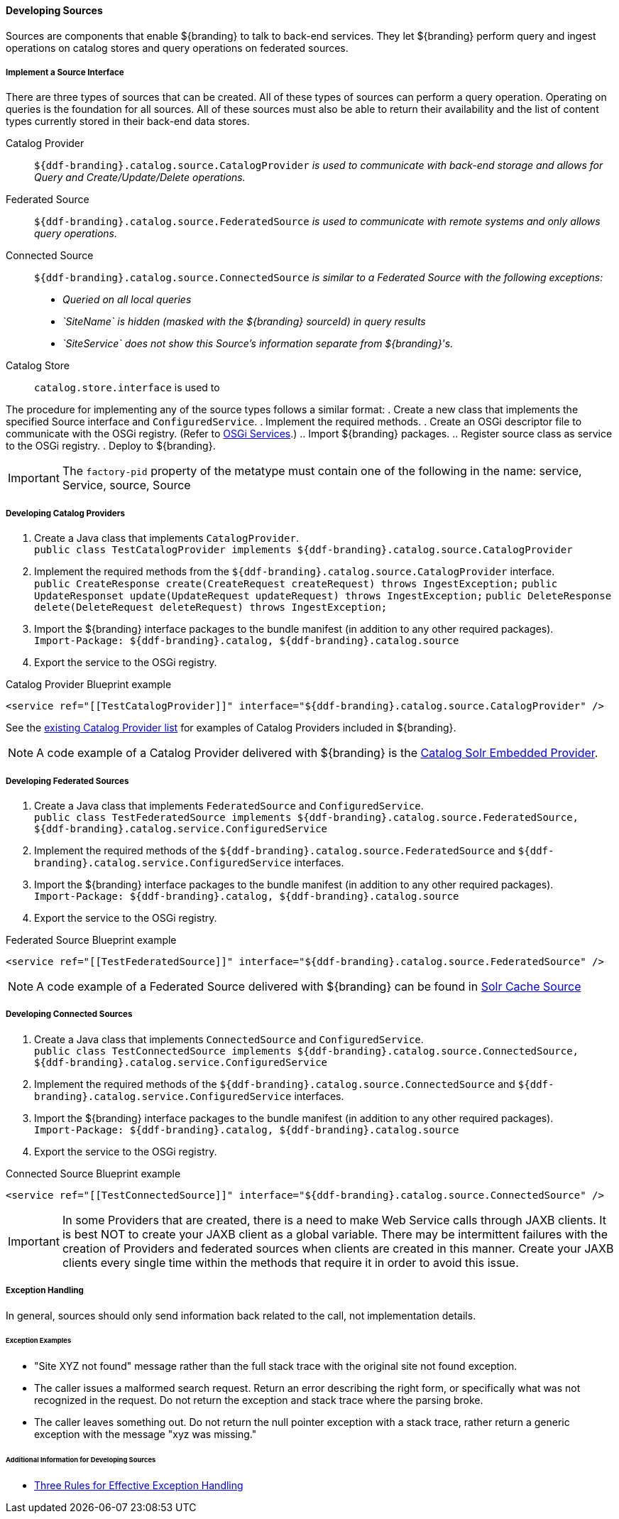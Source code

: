 ==== Developing Sources

Sources are components that enable ${branding} to talk to back-end services.
They let ${branding} perform query and ingest operations on catalog stores and query operations on federated sources.

===== Implement a Source Interface

There are three types of sources that can be created.
All of these types of sources can perform a query operation.
Operating on queries is the foundation for all sources.
All of these sources must also be able to return their availability and the list of content types currently stored in their back-end data stores.

Catalog Provider:: `${ddf-branding}.catalog.source.CatalogProvider` _is used to communicate with back-end storage and allows for Query and Create/Update/Delete operations._
Federated Source:: `${ddf-branding}.catalog.source.FederatedSource` _is used to communicate with remote systems and only allows query operations._
Connected Source:: `${ddf-branding}.catalog.source.ConnectedSource` _is similar to a Federated Source with the following exceptions:_
* _Queried on all local queries_
* _`SiteName` is hidden (masked with the ${branding} sourceId) in query results_
* _`SiteService` does not show this Source's information separate from ${branding}'s._
Catalog Store:: `catalog.store.interface` is used to

The procedure for implementing any of the source types follows a similar format:
. Create a new class that implements the specified Source interface and `ConfiguredService`.
. Implement the required methods.
. Create an OSGi descriptor file to communicate with the OSGi registry. (Refer to <<_osgi_services,OSGi Services>>.)
.. Import ${branding} packages.
.. Register source class as service to the OSGi registry.
. Deploy to ${branding}.
[IMPORTANT]
====
The `factory-pid` property of the metatype must contain one of the following in the name: service, Service, source, Source
====

===== Developing Catalog Providers

. Create a Java class that implements `CatalogProvider`. +
`public class TestCatalogProvider implements ${ddf-branding}.catalog.source.CatalogProvider`
. Implement the required methods from the `${ddf-branding}.catalog.source.CatalogProvider` interface. +
`public CreateResponse create(CreateRequest createRequest) throws IngestException;`
`public UpdateResponset update(UpdateRequest updateRequest) throws IngestException;`
`public DeleteResponse delete(DeleteRequest deleteRequest) throws IngestException;`

. Import the ${branding} interface packages to the bundle manifest (in addition to any other required packages). +
`Import-Package: ${ddf-branding}.catalog, ${ddf-branding}.catalog.source`
. Export the service to the OSGi registry.

.Catalog Provider Blueprint example
[source,xml]
----
<service ref="[[TestCatalogProvider]]" interface="${ddf-branding}.catalog.source.CatalogProvider" />
----

See the <<_included_catalog_providers,existing Catalog Provider list>> for examples of Catalog Providers included in ${branding}.

[NOTE]
====
A code example of a Catalog Provider delivered with ${branding} is the <<catalog_solr_embedded_provider,Catalog Solr Embedded Provider>>.
====

===== Developing Federated Sources

. Create a Java class that implements `FederatedSource` and `ConfiguredService`. +
`public class TestFederatedSource implements ${ddf-branding}.catalog.source.FederatedSource, ${ddf-branding}.catalog.service.ConfiguredService`
. Implement the required methods of the `${ddf-branding}.catalog.source.FederatedSource` and `${ddf-branding}.catalog.service.ConfiguredService` interfaces.
. Import the ${branding} interface packages to the bundle manifest (in addition to any other required packages). +
`Import-Package: ${ddf-branding}.catalog, ${ddf-branding}.catalog.source`
. Export the service to the OSGi registry.

.Federated Source Blueprint example
[source,xml]
----
<service ref="[[TestFederatedSource]]" interface="${ddf-branding}.catalog.source.FederatedSource" />
----

[NOTE]
====
A code example of a Federated Source delivered with ${branding} can be found in <<_solr_cache_source,Solr Cache Source>>
====

===== Developing Connected Sources

. Create a Java class that implements `ConnectedSource` and `ConfiguredService`. +
`public class TestConnectedSource implements ${ddf-branding}.catalog.source.ConnectedSource, ${ddf-branding}.catalog.service.ConfiguredService`
. Implement the required methods of the `${ddf-branding}.catalog.source.ConnectedSource` and `${ddf-branding}.catalog.service.ConfiguredService` interfaces.
. Import the ${branding} interface packages to the bundle manifest (in addition to any other required packages). +
`Import-Package: ${ddf-branding}.catalog, ${ddf-branding}.catalog.source`
. Export the service to the OSGi registry.

.Connected Source Blueprint example
[source,xml,linenums]
----
<service ref="[[TestConnectedSource]]" interface="${ddf-branding}.catalog.source.ConnectedSource" />
----
[IMPORTANT]
====
In some Providers that are created, there is a need to make Web Service calls through JAXB clients.
It is best NOT to create your JAXB client as a global variable.
There may be intermittent failures with the creation of Providers and federated sources when clients are created in this manner.
Create your JAXB clients every single time within the methods that require it in order to avoid this issue.
====

===== Exception Handling

In general, sources should only send information back related to the call, not implementation details.

====== Exception Examples

* "Site XYZ not found" message rather than the full stack trace with the original site not found exception.
* The caller issues a malformed search request. Return an error describing the right form, or specifically what was not recognized in the request. Do not return the exception and stack trace where the parsing broke.
* The caller leaves something out. Do not return the null pointer exception with a stack trace, rather return a generic exception with the message "xyz was missing."

====== Additional Information for Developing Sources

* http://today.java.net/pub/a/today/2003/12/04/exceptions.html[Three Rules for Effective Exception Handling]
